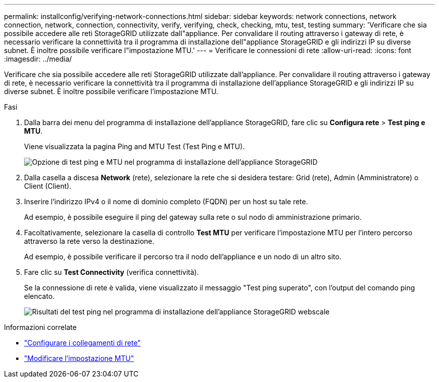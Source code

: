 ---
permalink: installconfig/verifying-network-connections.html 
sidebar: sidebar 
keywords: network connections, network connection, network, connection, connectivity, verify, verifying, check, checking, mtu, test, testing 
summary: 'Verificare che sia possibile accedere alle reti StorageGRID utilizzate dall"appliance. Per convalidare il routing attraverso i gateway di rete, è necessario verificare la connettività tra il programma di installazione dell"appliance StorageGRID e gli indirizzi IP su diverse subnet. È inoltre possibile verificare l"impostazione MTU.' 
---
= Verificare le connessioni di rete
:allow-uri-read: 
:icons: font
:imagesdir: ../media/


[role="lead"]
Verificare che sia possibile accedere alle reti StorageGRID utilizzate dall'appliance. Per convalidare il routing attraverso i gateway di rete, è necessario verificare la connettività tra il programma di installazione dell'appliance StorageGRID e gli indirizzi IP su diverse subnet. È inoltre possibile verificare l'impostazione MTU.

.Fasi
. Dalla barra dei menu del programma di installazione dell'appliance StorageGRID, fare clic su *Configura rete* > *Test ping e MTU*.
+
Viene visualizzata la pagina Ping and MTU Test (Test Ping e MTU).

+
image::../media/ping_test_start.png[Opzione di test ping e MTU nel programma di installazione dell'appliance StorageGRID]

. Dalla casella a discesa *Network* (rete), selezionare la rete che si desidera testare: Grid (rete), Admin (Amministratore) o Client (Client).
. Inserire l'indirizzo IPv4 o il nome di dominio completo (FQDN) per un host su tale rete.
+
Ad esempio, è possibile eseguire il ping del gateway sulla rete o sul nodo di amministrazione primario.

. Facoltativamente, selezionare la casella di controllo *Test MTU* per verificare l'impostazione MTU per l'intero percorso attraverso la rete verso la destinazione.
+
Ad esempio, è possibile verificare il percorso tra il nodo dell'appliance e un nodo di un altro sito.

. Fare clic su *Test Connectivity* (verifica connettività).
+
Se la connessione di rete è valida, viene visualizzato il messaggio "Test ping superato", con l'output del comando ping elencato.

+
image::../media/ping_test_passed.png[Risultati del test ping nel programma di installazione dell'appliance StorageGRID webscale]



.Informazioni correlate
* link:configuring-network-links.html["Configurare i collegamenti di rete"]
* link:../commonhardware/changing-mtu-setting.html["Modificare l'impostazione MTU"]

